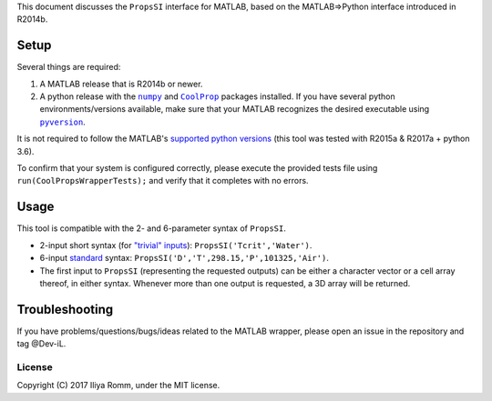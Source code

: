 This document discusses the ``PropsSI`` interface for MATLAB, based on
the MATLAB⇒Python interface introduced in R2014b.

Setup
=====

Several things are required: 

1. A MATLAB release that is R2014b or newer.
2. A python release with the |numpy|_ and |CoolProp|_ packages installed. If you have several python environments/versions available, make sure that your MATLAB recognizes the desired executable using |pyversion|_.

.. |numpy| replace:: ``numpy``
.. _numpy: https://pypi.python.org/pypi/numpy

.. |CoolProp| replace:: ``CoolProp``
.. _CoolProp: http://www.coolprop.org/coolprop/wrappers/Python/index.html

.. |pyversion| replace:: ``pyversion``
.. _pyversion: https://www.mathworks.com/help/matlab/ref/pyversion.html

It is not required to follow the MATLAB's `supported python
versions <https://www.mathworks.com/help/matlab/matlab_external/system-requirements-for-matlab-engine-for-python.html#buijfe8>`__ (this tool was tested with R2015a & R2017a + python 3.6). 

To confirm that your system is configured correctly, please execute the
provided tests file using ``run(CoolPropsWrapperTests);`` and verify
that it completes with no errors.

Usage
=====

This tool is compatible with the 2- and 6-parameter syntax of
``PropsSI``.

-  2-input short syntax (for `"trivial"
   inputs <http://www.coolprop.org/coolprop/HighLevelAPI.html#trivial-inputs>`__):
   ``PropsSI('Tcrit','Water')``.
-  6-input `standard <http://www.coolprop.org/coolprop/HighLevelAPI.html#sample-code>`__ syntax:
   ``PropsSI('D','T',298.15,'P',101325,'Air')``.
-  The first input to ``PropsSI`` (representing the requested outputs) can be either a character vector or a cell array thereof, in either syntax. Whenever more than one output is requested, a 3D array will be returned.

Troubleshooting
===============

If you have problems/questions/bugs/ideas related to the MATLAB wrapper, please open an issue in the repository and tag @Dev-iL.

License
-------

Copyright (C) 2017 Iliya Romm, under the MIT license.
